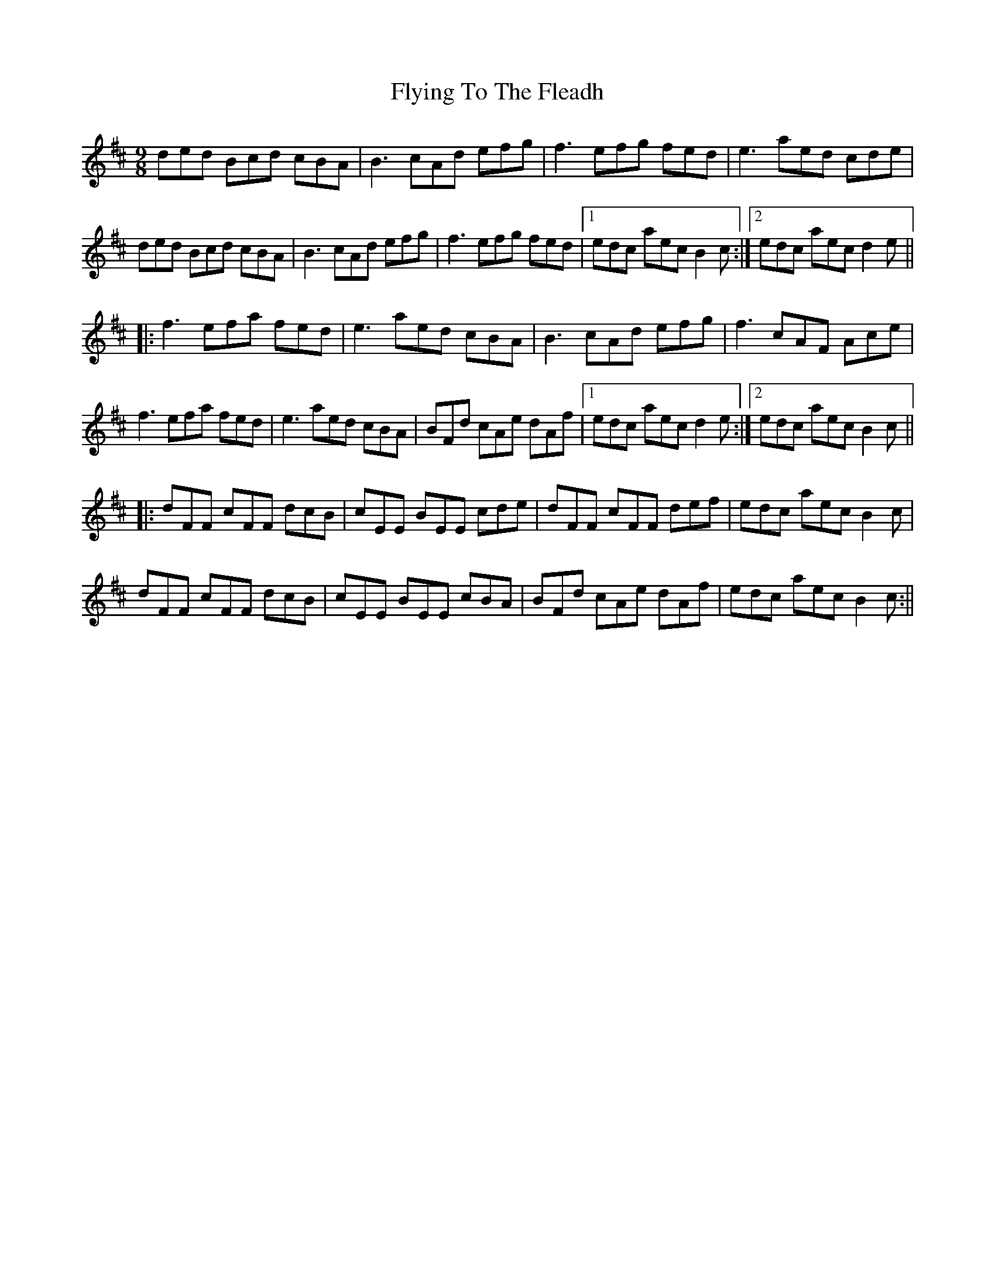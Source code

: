 X: 5
T: Flying To The Fleadh
Z: JACKB
S: https://thesession.org/tunes/4370#setting23342
R: slip jig
M: 9/8
L: 1/8
K: Bmin
ded Bcd cBA|B3 cAd efg|f3 efg fed|e3 aed cde|
ded Bcd cBA|B3 cAd efg|f3 efg fed|1 edc aec B2c:|2 edc aec d2e||
|:f3 efa fed|e3 aed cBA|B3 cAd efg|f3 cAF Ace|
f3 efa fed|e3 aed cBA|BFd cAe dAf|1 edc aec d2e:|2 edc aec B2c||
|:dFF cFF dcB|cEE BEE cde|dFF cFF def|edc aec B2c|
dFF cFF dcB|cEE BEE cBA|BFd cAe dAf|edc aec B2c:||
